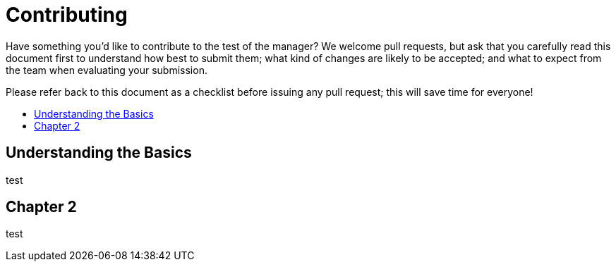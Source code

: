 = Contributing
:toc: preamble
:toclevels: 1
:!toc-title:
:uri-project: https://github.com/pivotalsoftware/session-managers
:uri-project-issues: {uri-project}/issues
:uri-project-new-issue: {uri-project-issues}/new
:uri-github-pull-requests: https://help.github.com/categories/collaborating-with-issues-and-pull-requests
:uri-github-fork-and-edit: https://github.com/blog/844-forking-with-the-edit-button
:uri-gitscm-rewriting-history: http://git-scm.com/book/en/Git-Tools-Rewriting-History
:uri-gitscm-commit-guideline: https://git-scm.com/book/en/v2/Distributed-Git-Contributing-to-a-Project#_commit_guidelines
:uri-git-man-page: https://www.kernel.org/pub/software/scm/git/docs/

Have something you'd like to contribute to the test of the manager? We welcome pull requests, but ask that you carefully read this document first to understand how best to submit them; what kind of changes are likely to be accepted; and what to expect from the team when evaluating your submission.

Please refer back to this document as a checklist before issuing any pull request; this will save time for everyone!

== Understanding the Basics

test


== Chapter 2

test
